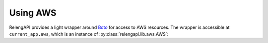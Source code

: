 Using AWS
=========

RelengAPI provides a light wrapper around `Boto <http://boto.readthedocs.org/>`_ for access to AWS resources.
The wrapper is accessible at ``current_app.aws``, which is an instance of :py:class:`relengapi.lib.aws.AWS`:

.. py:class:: relengapi.lib.aws.AWS

    Generic methods:

    .. py:method:: connect_to(service_name, region_name)

        :param string service_name: name of the service to connect to (e.g., `sqs`)
        :param string region_name: name of the region in which to connect (e.g., `us-west-2`)
        :returns: Boto connection instance

        This low-level method wrapps the various ``boto.connect_foo`` methods, handling authentication, regions, and caching of connections.

    SQS-related methods:

    .. py:method:: get_sqs_queue(relengapi_name)

        :param string relengapi_name: internal name of the queue
        :returns: Boto Queue instance

        Fetches the configuration for the named queue, then gets the corresponding boto Queue instance.
        Subsequent operations on the queue should use the Boto interface directly.
        In most cases, you'll want :py:meth:`sqs_write` instead

    .. py:method:: sqs_write(relengapi_name, body)

        :param string relengapi_name: internal name of the queue
        :param body: JSON-able data to be placed in the message body

        Writes ``body`` to the given queue.
        This uses WSME to JSON-ify the body, after which Boto base64-encodes the JSON content as AWS recommends.
        If possible, blueprints should use the same WSME types as the HTTP responses for SQS messages.
